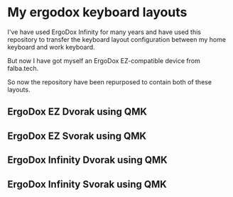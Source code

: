 * My ergodox keyboard layouts
I've have used ErgoDox Infinity for many years and have used this repository
to transfer the keyboard layout configuration between my home keyboard and
work keyboard.

But now I have got myself an ErgoDox EZ-compatible device from falba.tech.

So now the repository have been repurposed to contain both of these layouts.

** ErgoDox EZ Dvorak using QMK
[[https://raw.githubusercontent.com/etu/ergodox-keymaps/master/qmk_ez_dvorak/layout.png]]

** ErgoDox EZ Svorak using QMK
[[https://raw.githubusercontent.com/etu/ergodox-keymaps/master/qmk_ez_svorak/layout.png]]

** ErgoDox Infinity Dvorak using QMK
[[https://raw.githubusercontent.com/etu/ergodox-keymaps/master/qmk_infinity_dvorak/layout.png]]

** ErgoDox Infinity Svorak using QMK
[[https://raw.githubusercontent.com/etu/ergodox-keymaps/master/qmk_infinity_svorak/layout.png]]
